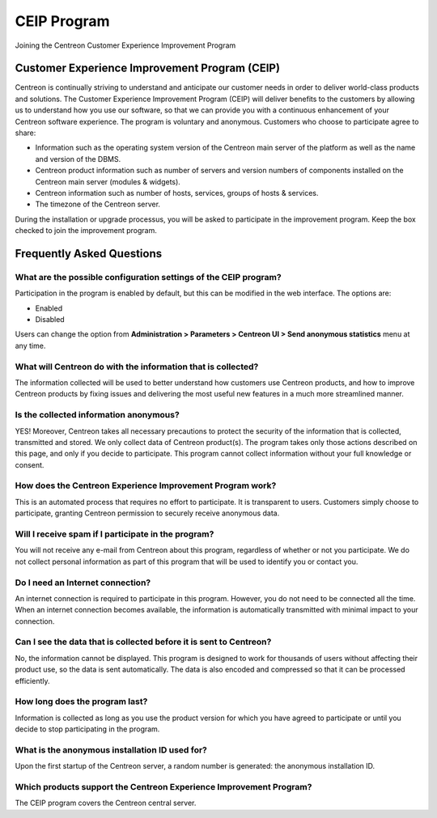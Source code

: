 .. _ceip:

============
CEIP Program
============

Joining the Centreon Customer Experience Improvement Program

**********************************************
Customer Experience Improvement Program (CEIP)
**********************************************

Centreon is continually striving to understand and anticipate our customer needs
in order to deliver world-class products and solutions. The Customer Experience
Improvement Program (CEIP) will deliver benefits to the customers by allowing us
to understand how you use our software, so that we can provide you with a
continuous enhancement of your Centreon software experience. The program is
voluntary and anonymous. Customers who choose to participate agree to share:

* Information such as the operating system version of the Centreon main server of the platform as well as the name and version of the DBMS.
* Centreon product information such as number of servers and version numbers of components installed on the Centreon main server (modules & widgets).
* Centreon information such as number of hosts, services, groups of hosts & services.
* The timezone of the Centreon server.

During the installation or upgrade processus, you will be asked to participate in
the improvement program. Keep the box checked to join the improvement program.

**************************
Frequently Asked Questions
**************************

What are the possible configuration settings of the CEIP program?
=================================================================

Participation in the program is enabled by default, but this can be modified
in the web interface. The options are:

* Enabled
* Disabled

Users can change the option from **Administration > Parameters > Centreon UI >
Send anonymous statistics** menu at any time.

What will Centreon do with the information that is collected?
=============================================================

The information collected will be used to better understand how customers use
Centreon products, and how to improve Centreon products by fixing issues and
delivering the most useful new features in a much more streamlined manner.

Is the collected information anonymous?
=======================================

YES! Moreover, Centreon takes all necessary precautions to protect the security of the
information that is collected, transmitted and stored. We only collect data of
Centreon product(s). The program takes only those actions described on this page,
and only if you decide to participate. This program cannot collect information
without your full knowledge or consent.

How does the Centreon Experience Improvement Program work?
==========================================================

This is an automated process that requires no effort to participate. It is
transparent to users. Customers simply choose to participate, granting
Centreon permission to securely receive anonymous data.

Will I receive spam if I participate in the program?
====================================================

You will not receive any e-mail from Centreon about this program, regardless
of whether or not you participate. We do not collect personal
information as part of this program that will be used to identify you or contact
you.

Do I need an Internet connection?
=================================

An internet connection is required to participate in this program. However, you
do not need to be connected all the time. When an internet connection becomes
available, the information is automatically transmitted with minimal impact to
your connection.

Can I see the data that is collected before it is sent to Centreon?
===================================================================

No, the information cannot be displayed. This program is designed to work for
thousands of users without affecting their product use, so the data is sent
automatically. The data is also encoded and compressed so that it can be
processed efficiently.

How long does the program last?
===============================

Information is collected as long as you use the product version for which you
have agreed to participate or until you decide to stop participating in the
program.

What is the anonymous installation ID used for?
===============================================
Upon the first startup of the Centreon server, a random number is generated:
the anonymous installation ID.

Which products support the Centreon Experience Improvement Program?
===================================================================

The CEIP program covers the Centreon central server.
